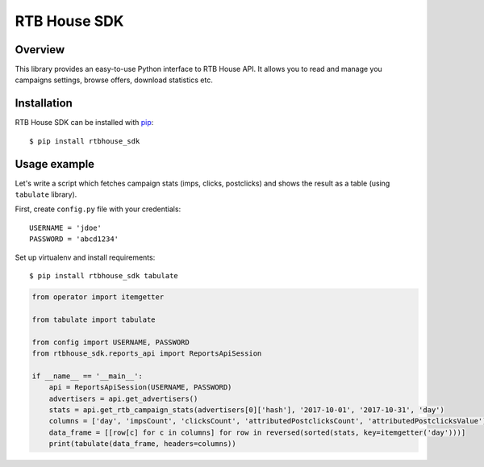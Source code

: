RTB House SDK
=============

Overview
--------

This library provides an easy-to-use Python interface to RTB House API. It allows you to read and manage you campaigns settings, browse offers, download statistics etc.


Installation
------------

RTB House SDK can be installed with `pip <https://pip.pypa.io/>`_: ::

    $ pip install rtbhouse_sdk


Usage example
-------------

Let's write a script which fetches campaign stats (imps, clicks, postclicks) and shows the result as a table (using ``tabulate`` library).

First, create ``config.py`` file with your credentials: ::

    USERNAME = 'jdoe'
    PASSWORD = 'abcd1234'


Set up virtualenv and install requirements: ::

    $ pip install rtbhouse_sdk tabulate


.. code-block:: python

    from operator import itemgetter

    from tabulate import tabulate

    from config import USERNAME, PASSWORD
    from rtbhouse_sdk.reports_api import ReportsApiSession

    if __name__ == '__main__':
        api = ReportsApiSession(USERNAME, PASSWORD)
        advertisers = api.get_advertisers()
        stats = api.get_rtb_campaign_stats(advertisers[0]['hash'], '2017-10-01', '2017-10-31', 'day')
        columns = ['day', 'impsCount', 'clicksCount', 'attributedPostclicksCount', 'attributedPostclicksValue']
        data_frame = [[row[c] for c in columns] for row in reversed(sorted(stats, key=itemgetter('day')))]
        print(tabulate(data_frame, headers=columns))